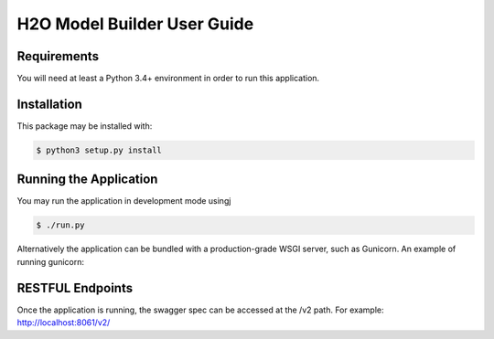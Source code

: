 .. ===============LICENSE_START=======================================================
.. Acumos CC-BY-4.0
.. ===================================================================================
.. Copyright (C) 2018 AT&T Intellectual Property. All rights reserved.
.. ===================================================================================
.. This Acumos documentation file is distributed by AT&T
.. under the Creative Commons Attribution 4.0 International License (the "License");
.. you may not use this file except in compliance with the License.
.. You may obtain a copy of the License at
..
..      http://creativecommons.org/licenses/by/4.0
..
.. This file is distributed on an "AS IS" BASIS,
.. WITHOUT WARRANTIES OR CONDITIONS OF ANY KIND, either express or implied.
.. See the License for the specific language governing permissions and
.. limitations under the License.
.. ===============LICENSE_END=========================================================

==================================
H2O Model Builder User Guide
==================================

Requirements
===========

You will need at least a Python 3.4+ environment in order to run this
application.


Installation
============

This package may be installed with:

.. code:: bash

   $ python3 setup.py install


Running the Application
=======================

You may run the application in development mode usingj

.. code:: bash

    $ ./run.py


Alternatively the application can be bundled with a production-grade WSGI
server, such as Gunicorn. An example of running gunicorn:

.. conde:: bash

    $ gunicorn --workers=4 wsgi


RESTFUL Endpoints
================

Once the application is running, the swagger spec can be accessed at the /v2
path. For example: http://localhost:8061/v2/
